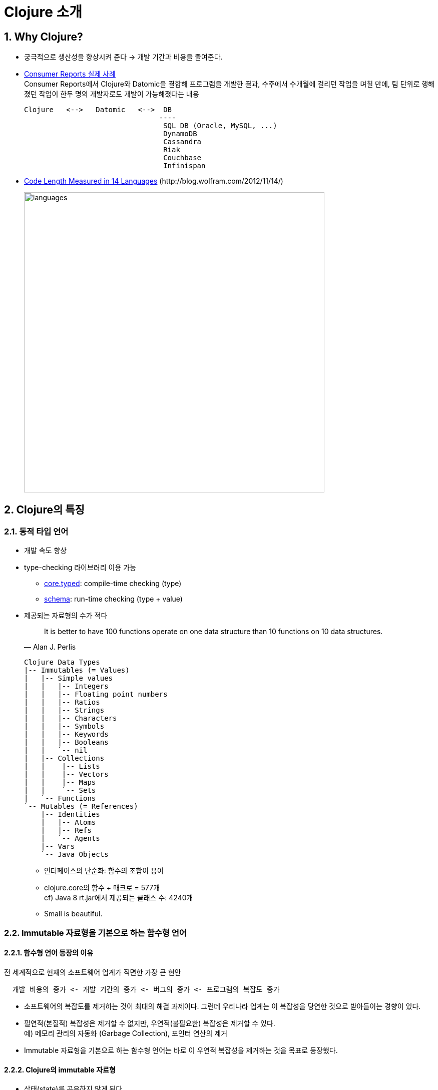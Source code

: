 = Clojure 소개
:sectnums:
:source-language: clojure
:imagesdir: ./img
:stem: latexmath
:icons: font
   
== Why Clojure?

* 궁극적으로 생산성을 향상시켜 준다  -> 개발 기간과 비용을 줄여준다.

* http://blog.cognitect.com/blog/2015/9/7/consumer-reports-uses-clojure-and-datomic-to-deliver-consumer-data[Consumer Reports 실제 사례] +
  Consumer Reports에서 Clojure와 Datomic을 결합해 프로그램을 개발한 결과, 수주에서 수개월에
  걸리던 작업을 며칠 만에, 팀 단위로 행해졌던 작업이 한두 명의 개발자로도 개발이
  가능해졌다는 내용
+
[listing]
----
Clojure   <-->   Datomic   <-->  DB
                                ----
                                 SQL DB (Oracle, MySQL, ...)
                                 DynamoDB
                                 Cassandra
                                 Riak
                                 Couchbase
                                 Infinispan
----

* http://blog.wolfram.com/2012/11/14/code-length-measured-in-14-languages/[Code Length Measured in 14 Languages] pass:[(http://blog.wolfram.com/2012/11/14/)]
+
image::languages.png[width="600"]



== Clojure의 특징


=== 동적 타입 언어

* 개발 속도 향상

* type-checking 라이브러리 이용 가능
** https://github.com/clojure/core.typed[core.typed]: compile-time checking (type)
** https://github.com/Prismatic/schema[schema]: run-time checking (type + value)

* 제공되는 자료형의 수가 적다
+
[quote, Alan J. Perlis]
____
It is better to have 100 functions operate on one data structure than 10 functions on 10
data structures.
____
+ 
[listing]
----
Clojure Data Types
|-- Immutables (= Values)
|   |-- Simple values
|   |   |-- Integers
|   |   |-- Floating point numbers
|   |   |-- Ratios
|   |   |-- Strings
|   |   |-- Characters
|   |   |-- Symbols
|   |   |-- Keywords
|   |   |-- Booleans
|   |   `-- nil
|   |-- Collections
|   |    |-- Lists
|   |    |-- Vectors
|   |    |-- Maps
|   |    `-- Sets
|   `-- Functions
`-- Mutables (= References)
    |-- Identities
    |   |-- Atoms
    |   |-- Refs
    |   `-- Agents
    |-- Vars
    `-- Java Objects
----

** 인터페이스의 단순화: 함수의 조합이 용이
** clojure.core의 함수 + 매크로 = 577개 +
   cf) Java 8 rt.jar에서 제공되는 클래스 수: 4240개
** Small is beautiful.


=== Immutable 자료형을 기본으로 하는 함수형 언어

==== 함수형 언어 등장의 이유

전 세계적으로 현재의 소프트웨어 업계가 직면한 가장 큰 현안

[listing]
----
  개발 비용의 증가 <- 개발 기간의 증가 <- 버그의 증가 <- 프로그램의 복잡도 증가  
----

* 소프트웨어의 복잡도를 제거하는 것이 최대의 해결 과제이다. 그런데 우리나라 업계는 이
  복잡성을 당연한 것으로 받아들이는 경향이 있다.

* 필연적(본질적) 복잡성은 제거할 수 없지만, 우연적(불필요한) 복잡성은 제거할 수 있다. +
  예) 메모리 관리의 자동화 (Garbage Collection), 포인터 연산의 제거 

* Immutable 자료형을 기본으로 하는 함수형 언어는 바로 이 우연적 복잡성을 제거하는 것을
  목표로 등장했다.
 

==== Clojure의 immutable 자료형
 
* 상태(state)를 공유하지 않게 된다.
** 상태의 공유 최소화 -> 복잡성의 최소화 -> 개발 시간/비용의 최소화
** 함수 간의 의존성 제거 -> 함수의 조합이 용이 -> 개발의 단순화
** 프로그래밍 단위
*** 객체지향에서는 클래스 단위: 클래스 내 메소드들은 멤버 변수의 공유로 인해 상호 의존적
*** 함수형 언어에서는 함수 단위

* 병행(Concurrency) 처리에 유리: 멀티 코어 시대의 필연적 요구사항

* Persistence(존속) 데이터 구조를 이용: 기존의 데이터를 재활용하는 방식 

 
==== List Persistence

[source]
....
(def a (list 1 2 3))
....

image::list-1.png[width=400]

===== 리스트 요소의 추가 

[source]
....
(def b (conj a 0))

b   ; => (0 1 2 3)
a   ; => (1 2 3)
....

image::list-2.png[width=480]


===== 리스트 요소의 삭제

[source]
....
(def c (rest a))

c   ; => (2 3)
a   ; => (1 2 3)
....

image::list-3.png[width=400]

==== Map Persistence

[source]
....
(def a {:a 5 :b 6 :c 7 :d 8})
....

image::map-1.png[width=600]
  

===== map 요소의 변경
[source]
....

(def b (assoc a :c 0))

b   ; => {:a 5, :b 6, :c 0, :d 8}
a   ; => {:a 5, :b 6, :c 7, :d 8}
....

image::map-2.png[width=600]

===== map 요소의 삭제 
[source]
....
(def c (dissoc a :d))

c   ; => {:a 5, :b 6, :c 7}
a   ; => {:a 5, :b 6, :c 7, :d 8}
....

image::map-3.png[width=600]

map 자료형은 실제로는 32진 B-tree(Balanced Tree)로 구현되어 있고, 하나의 map이 수용 가능한
최대 요소의 수가 latexmath:[2^{32}]개이므로

[stem]
++++
32^6  < 2^{32} < 32^7
++++

아무리 깊어도 7단계 중첩이어서 검색 속도가 아주 빠르고, 메모리 낭비도 없다.


== 멀티 스레딩의 자동화

* 멀티 스레딩 프로그래밍의 어려움 해결

* Garbage Collection의 등장으로 프로그래머의 메모리 직접 관리의 부담에서 해방되었듯이,
  STM(Software Transaction Memory)의 등장으로 멀리 스레딩 프로그래밍으로부터의 부담에서
  해방

* Clojure의 atom, ref, agent를 이용해 멀티 코어 시대에 효과적으로 대응할 수 있다.


== JVM 상의 모든 라이브러리 이용

* 신생 언어가 겪는 가장 큰 문제점(라이브러리 부족) 해결(ClojureCLR, ClojureScript) +
  Clojure 라이브러리들 중 상당수가 Java 라이브러리를 wrapping한 것.

* Java Interop을 통해 쉽게 자바 코드 호출: 단순히 Java Interop 기능을 이용해, Java 코드를
  Clojure 코드로 바꾸어도, 소스 코드의 크기가 상당히 줄어든다.

* 자바의 모든 기능과 라이브러리들을 이용할 수 있다.


== 리습 언어

** 강력한 매크로 프로그래밍이 가능하다.

** 매크로 프로그래밍에 관해서는 게임 프로그램 부분에서 설명




